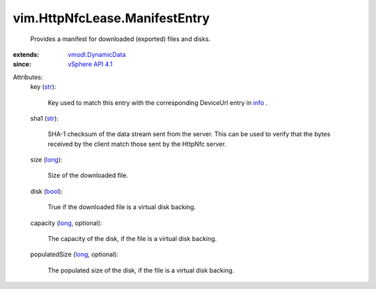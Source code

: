 .. _str: https://docs.python.org/2/library/stdtypes.html

.. _info: ../../vim/HttpNfcLease.rst#info

.. _long: https://docs.python.org/2/library/stdtypes.html

.. _bool: https://docs.python.org/2/library/stdtypes.html

.. _vSphere API 4.1: ../../vim/version.rst#vimversionversion6

.. _vmodl.DynamicData: ../../vmodl/DynamicData.rst


vim.HttpNfcLease.ManifestEntry
==============================
  Provides a manifest for downloaded (exported) files and disks.
:extends: vmodl.DynamicData_
:since: `vSphere API 4.1`_

Attributes:
    key (`str`_):

       Key used to match this entry with the corresponding DeviceUrl entry in `info`_ .
    sha1 (`str`_):

       SHA-1 checksum of the data stream sent from the server. This can be used to verify that the bytes received by the client match those sent by the HttpNfc server.
    size (`long`_):

       Size of the downloaded file.
    disk (`bool`_):

       True if the downloaded file is a virtual disk backing.
    capacity (`long`_, optional):

       The capacity of the disk, if the file is a virtual disk backing.
    populatedSize (`long`_, optional):

       The populated size of the disk, if the file is a virtual disk backing.
